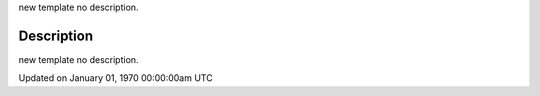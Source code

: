 .. title: is_dead
.. slug: is_dead
.. date: 1970-01-01 00:00:00 UTC+00:00
.. tags:
.. category:
.. link:
.. description: py5 is_dead documentation
.. type: text

new template no description.

Description
===========

new template no description.


Updated on January 01, 1970 00:00:00am UTC

